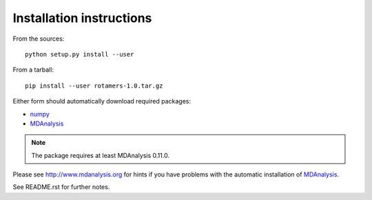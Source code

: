 Installation instructions
=========================

From the sources::

     python setup.py install --user

From a tarball::

     pip install --user rotamers-1.0.tar.gz


Either form should automatically download required packages:

* numpy_
* MDAnalysis_

.. Note:: The package requires at least MDAnalysis 0.11.0.

Please see http://www.mdanalysis.org for hints if you have problems
with the automatic installation of MDAnalysis_.

See README.rst for further notes.

.. _numpy: http://numpy.scipy.org/
.. _MDAnalysis: http://www.mdanalysis.org
